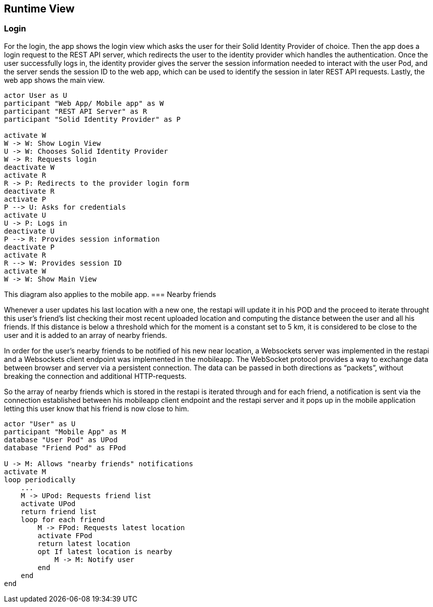[[section-runtime-view]]
== Runtime View

=== Login

For the login, the app shows the login view which asks the user for their Solid Identity Provider of choice.
Then the app does a login request to the REST API server, which redirects the user to the identity provider
which handles the authentication.
Once the user successfully logs in, the identity provider gives the server the session information needed
to interact with the user Pod, and the server sends the session ID to the web app, which can be used to
identify the session in later REST API requests. Lastly, the web app shows the main view.

[plantuml,"Sequence diagram - Login",png]
----
actor User as U
participant "Web App/ Mobile app" as W
participant "REST API Server" as R
participant "Solid Identity Provider" as P

activate W
W -> W: Show Login View
U -> W: Chooses Solid Identity Provider
W -> R: Requests login
deactivate W
activate R
R -> P: Redirects to the provider login form
deactivate R
activate P
P --> U: Asks for credentials
activate U
U -> P: Logs in
deactivate U
P --> R: Provides session information
deactivate P
activate R
R --> W: Provides session ID
activate W
W -> W: Show Main View
----

This diagram also applies to the mobile app. 
=== Nearby friends

Whenever a user updates his last location with a new one, the restapi will update it in his POD and the proceed to iterate throught this user's 
friend's list checking their most recent uploaded location and computing the distance between the user and all his friends. If this distance is below a 
threshold which for the moment is a constant set to 5 km, it is considered to be close to the user and it is added to an array of nearby friends. 

In order for the user's nearby friends to be notified of his new near location, a Websockets server was implemented in the restapi and a Websockets 
client endpoint was implemented in the mobileapp. The WebSocket protocol provides a way to exchange data between browser and server via a persistent 
connection. The data can be passed in both directions as “packets”, without breaking the connection and additional HTTP-requests.

So the array of nearby friends which is stored in the restapi is iterated through and for each friend, a notification is sent via the connection established 
between his mobileapp client endpoint and the restapi server and it pops up in the mobile application letting this user know that his friend is now close to him.

[plantuml,"Sequence diagram - Nearby friends",png]
----
actor "User" as U
participant "Mobile App" as M
database "User Pod" as UPod
database "Friend Pod" as FPod

U -> M: Allows "nearby friends" notifications
activate M
loop periodically
    ...
    M -> UPod: Requests friend list
    activate UPod
    return friend list
    loop for each friend
        M -> FPod: Requests latest location
        activate FPod
        return latest location
        opt If latest location is nearby
            M -> M: Notify user
        end
    end
end
----
